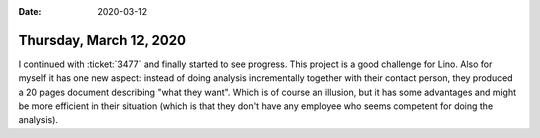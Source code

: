 :date: 2020-03-12

========================
Thursday, March 12, 2020
========================

I continued with :ticket:`3477` and finally started to see progress.  This
project is a good challenge for Lino.  Also for myself it has one new aspect:
instead of doing analysis incrementally together with their contact person, they
produced a 20 pages document describing "what they want".  Which is of course an
illusion, but it has some advantages and might be more efficient in their
situation (which is that they don't have any employee who seems competent for
doing the analysis).
